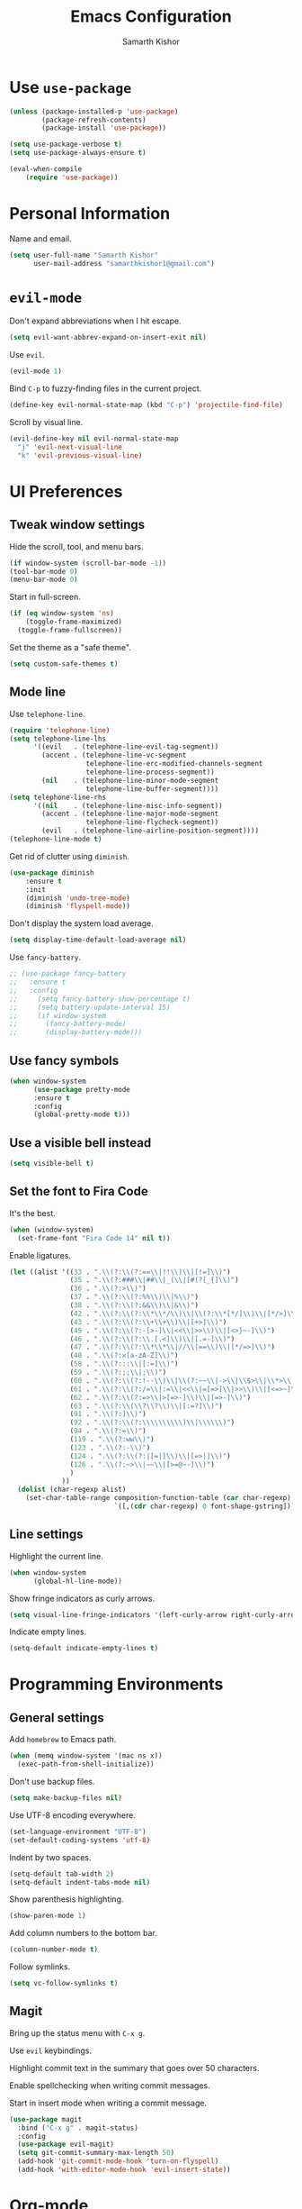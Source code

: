 #+TITLE: Emacs Configuration
#+AUTHOR: Samarth Kishor
#+OPTIONS: toc:nil num:nil

* Use =use-package=

#+BEGIN_SRC emacs-lisp
(unless (package-installed-p 'use-package)
        (package-refresh-contents)
        (package-install 'use-package))

(setq use-package-verbose t)
(setq use-package-always-ensure t)

(eval-when-compile
    (require 'use-package))
#+END_SRC

* Personal Information

Name and email.

#+BEGIN_SRC emacs-lisp
(setq user-full-name "Samarth Kishor"
      user-mail-address "samarthkishor1@gmail.com")
#+END_SRC

* =evil-mode=

Don't expand abbreviations when I hit escape.

#+BEGIN_SRC emacs-lisp
(setq evil-want-abbrev-expand-on-insert-exit nil)
#+END_SRC

Use =evil=.

#+BEGIN_SRC emacs-lisp
(evil-mode 1)
#+END_SRC

Bind =C-p= to fuzzy-finding files in the current project.

#+BEGIN_SRC emacs-lisp
(define-key evil-normal-state-map (kbd "C-p") 'projectile-find-file)
#+END_SRC

Scroll by visual line.

#+BEGIN_SRC emacs-lisp
(evil-define-key nil evil-normal-state-map
  "j" 'evil-next-visual-line
  "k" 'evil-previous-visual-line)
#+END_SRC

* UI Preferences
** Tweak window settings

Hide the scroll, tool, and menu bars.

#+BEGIN_SRC emacs-lisp
(if window-system (scroll-bar-mode -1))
(tool-bar-mode 0)
(menu-bar-mode 0)
#+END_SRC

Start in full-screen.

#+BEGIN_SRC emacs-lisp
(if (eq window-system 'ns)
    (toggle-frame-maximized)
  (toggle-frame-fullscreen))
#+END_SRC

Set the theme as a "safe theme".

#+BEGIN_SRC emacs-lisp
(setq custom-safe-themes t)
#+END_SRC

** Mode line

Use =telephone-line=.

#+BEGIN_SRC emacs-lisp
  (require 'telephone-line)
  (setq telephone-line-lhs
        '((evil   . (telephone-line-evil-tag-segment))
          (accent . (telephone-line-vc-segment
                     telephone-line-erc-modified-channels-segment
                     telephone-line-process-segment))
          (nil    . (telephone-line-minor-mode-segment
                     telephone-line-buffer-segment))))
  (setq telephone-line-rhs
        '((nil    . (telephone-line-misc-info-segment))
          (accent . (telephone-line-major-mode-segment
                     telephone-line-flycheck-segment))
          (evil   . (telephone-line-airline-position-segment))))
  (telephone-line-mode t)
#+END_SRC

Get rid of clutter using =diminish=.

#+BEGIN_SRC emacs-lisp
  (use-package diminish
      :ensure t
      :init
      (diminish 'undo-tree-mode)
      (diminish 'flyspell-mode))
#+END_SRC

Don't display the system load average.

#+BEGIN_SRC emacs-lisp
  (setq display-time-default-load-average nil)
#+END_SRC

Use =fancy-battery=.

#+BEGIN_SRC emacs-lisp
  ;; (use-package fancy-battery
  ;;   :ensure t
  ;;   :config
  ;;     (setq fancy-battery-show-percentage t)
  ;;     (setq battery-update-interval 15)
  ;;     (if window-system
  ;;       (fancy-battery-mode)
  ;;       (display-battery-mode)))
#+END_SRC

** Use fancy symbols

#+BEGIN_SRC emacs-lisp
  (when window-system
        (use-package pretty-mode
        :ensure t
        :config
        (global-pretty-mode t)))
#+END_SRC

** Use a visible bell instead

#+BEGIN_SRC emacs-lisp
(setq visible-bell t)
#+END_SRC

** Set the font to Fira Code

It's the best.

#+BEGIN_SRC emacs-lisp
(when (window-system)
  (set-frame-font "Fira Code 14" nil t))
#+END_SRC

Enable ligatures.

#+BEGIN_SRC emacs-lisp
(let ((alist '((33 . ".\\(?:\\(?:==\\|!!\\)\\|[!=]\\)")
               (35 . ".\\(?:###\\|##\\|_(\\|[#(?[_{]\\)")
               (36 . ".\\(?:>\\)")
               (37 . ".\\(?:\\(?:%%\\)\\|%\\)")
               (38 . ".\\(?:\\(?:&&\\)\\|&\\)")
               (42 . ".\\(?:\\(?:\\*\\*/\\)\\|\\(?:\\*[*/]\\)\\|[*/>]\\)")
               (43 . ".\\(?:\\(?:\\+\\+\\)\\|[+>]\\)")
               (45 . ".\\(?:\\(?:-[>-]\\|<<\\|>>\\)\\|[<>}~-]\\)")
               (46 . ".\\(?:\\(?:\\.[.<]\\)\\|[.=-]\\)")
               (47 . ".\\(?:\\(?:\\*\\*\\|//\\|==\\)\\|[*/=>]\\)")
               (48 . ".\\(?:x[a-zA-Z]\\)")
               (58 . ".\\(?:::\\|[:=]\\)")
               (59 . ".\\(?:;;\\|;\\)")
               (60 . ".\\(?:\\(?:!--\\)\\|\\(?:~~\\|->\\|\\$>\\|\\*>\\|\\+>\\|--\\|<[<=-]\\|=[<=>]\\||>\\)\\|[*$+~/<=>|-]\\)")
               (61 . ".\\(?:\\(?:/=\\|:=\\|<<\\|=[=>]\\|>>\\)\\|[<=>~]\\)")
               (62 . ".\\(?:\\(?:=>\\|>[=>-]\\)\\|[=>-]\\)")
               (63 . ".\\(?:\\(\\?\\?\\)\\|[:=?]\\)")
               (91 . ".\\(?:]\\)")
               (92 . ".\\(?:\\(?:\\\\\\\\\\)\\|\\\\\\)")
               (94 . ".\\(?:=\\)")
               (119 . ".\\(?:ww\\)")
               (123 . ".\\(?:-\\)")
               (124 . ".\\(?:\\(?:|[=|]\\)\\|[=>|]\\)")
               (126 . ".\\(?:~>\\|~~\\|[>=@~-]\\)")
               )
             ))
  (dolist (char-regexp alist)
    (set-char-table-range composition-function-table (car char-regexp)
                          `([,(cdr char-regexp) 0 font-shape-gstring]))))
#+END_SRC

** Line settings

Highlight the current line.

#+BEGIN_SRC emacs-lisp
(when window-system
      (global-hl-line-mode))
#+END_SRC

Show fringe indicators as curly arrows.

#+BEGIN_SRC emacs-lisp
(setq visual-line-fringe-indicators '(left-curly-arrow right-curly-arrow))
#+END_SRC

Indicate empty lines.

#+BEGIN_SRC emacs-lisp
(setq-default indicate-empty-lines t)
#+END_SRC

* Programming Environments
** General settings

Add =homebrew= to Emacs path.

#+BEGIN_SRC emacs-lisp
(when (memq window-system '(mac ns x))
  (exec-path-from-shell-initialize))
#+END_SRC

Don't use backup files.

#+BEGIN_SRC emacs-lisp
(setq make-backup-files nil)
#+END_SRC

Use UTF-8 encoding everywhere.

#+BEGIN_SRC emacs-lisp
(set-language-environment "UTF-8")
(set-default-coding-systems 'utf-8)
#+END_SRC

Indent by two spaces.

#+BEGIN_SRC emacs-lisp
(setq-default tab-width 2)
(setq-default indent-tabs-mode nil)
#+END_SRC

Show parenthesis highlighting.

#+BEGIN_SRC emacs-lisp
(show-paren-mode 1)
#+END_SRC

Add column numbers to the bottom bar.

#+BEGIN_SRC emacs-lisp
(column-number-mode t)
#+END_SRC

Follow symlinks.

#+BEGIN_SRC emacs-lisp
(setq vc-follow-symlinks t)
#+END_SRC

** Magit

Bring up the status menu with =C-x g=.

Use =evil= keybindings.

Highlight commit text in the summary that goes over 50 characters.

Enable spellchecking when writing commit messages.

Start in insert mode when writing a commit message.

#+BEGIN_SRC emacs-lisp
  (use-package magit
    :bind ("C-x g" . magit-status)
    :config
    (use-package evil-magit)
    (setq git-commit-summary-max-length 50)
    (add-hook 'git-commit-mode-hook 'turn-on-flyspell)
    (add-hook 'with-editor-mode-hook 'evil-insert-state))
#+END_SRC

* Org-mode
** Display Preferences

Use bullets instead of asterisks.

#+BEGIN_SRC emacs-lisp
(use-package org-bullets
  :init
  (add-hook 'org-mode-hook #'org-bullets-mode))
#+END_SRC

Use a little downward-pointing arrow instead of the usual ellipsis that org displays when there’s stuff under a header.

#+BEGIN_SRC emacs-lisp
(setq org-ellipsis "⤵")
#+END_SRC

Use syntax highlighting in source blocks while editing.

#+BEGIN_SRC emacs-lisp
(setq org-src-fontify-natively t)
#+END_SRC

Make TAB act as if it were issued in a buffer of the language’s major mode.

#+BEGIN_SRC emacs-lisp
(setq org-src-tab-acts-natively t)
#+END_SRC

When editing a code snippet, use the current window rather than popping open a new one (which shows the same information).

#+BEGIN_SRC emacs-lisp
(setq org-src-window-setup 'current-window)
#+END_SRC

Enable spellchecking in org-mode.

#+BEGIN_SRC emacs-lisp
(add-hook 'org-mode-hook 'flyspell-mode)
#+END_SRC

Don't change the font height of headers.

#+BEGIN_SRC emacs-lisp
(defun my/org-mode-hook ()
  (dolist (face '(org-level-1
                  org-level-2
                  org-level-3
                  org-level-4
                  org-level-5))
    (set-face-attribute face nil :weight 'semi-bold :height 1.2)))

(add-hook 'org-mode-hook 'my/org-mode-hook)
#+END_SRC

** Task Management

Store org files in Dropbox.

#+BEGIN_SRC emacs-lisp
(setq org-directory "~/Dropbox/org")
#+END_SRC

Setup the global TODO list.

#+BEGIN_SRC emacs-lisp
(setq org-agenda-files (list "~/Dropbox/org/todo.org"
                             "~/Dropbox/org/beorg-local.org"))
#+END_SRC

Record the time a TODO was archived.

#+BEGIN_SRC emacs-lisp
(setq org-log-done 'time)
#+END_SRC

** Exporting

Change straight quotes to curly quotes when exporting.

#+BEGIN_SRC emacs-lisp
(setq org-export-with-smart-quotes t)
#+END_SRC

Don’t include a footer with my contact and publishing information at the bottom of every exported HTML document.

#+BEGIN_SRC emacs-lisp
(setq org-html-postamble nil)
#+END_SRC

Use Firefox when exporting to HTML.

#+BEGIN_SRC emacs-lisp
(setq browse-url-browser-function 'browse-url-generic
      browse-url-generic-program "firefox")

(setenv "BROWSER" "firefox")
#+END_SRC

Produce pdfs with syntax highlighting with =minted=.

#+BEGIN_SRC emacs-lisp
(setq org-latex-pdf-process
      '("xelatex -shell-escape -interaction nonstopmode -output-directory %o %f"
        "xelatex -shell-escape -interaction nonstopmode -output-directory %o %f"
        "xelatex -shell-escape -interaction nonstopmode -output-directory %o %f"))

(add-to-list 'org-latex-packages-alist '("" "minted"))
(setq org-latex-listings 'minted)
#+END_SRC

* Helm

Use Helm for incremental completions and narrowing selections.

#+BEGIN_SRC emacs-lisp
  (use-package helm
    :ensure t
    :diminish helm-mode
    :bind
    ("C-x C-f" . 'helm-find-files)
    ("C-x C-b" . 'helm-buffers-list)
    ("M-x" . 'helm-M-x)
    :init
    (helm-mode 1))
#+END_SRC

* Prose
** Linting

Use =proselint=.

#+BEGIN_SRC emacs-lisp
(require 'flycheck)

(flycheck-define-checker proselint
  "A linter for prose."
  :command ("proselint" source-inplace)
  :error-patterns
  ((warning line-start (file-name) ":" line ":" column ": "
            (id (one-or-more (not (any " "))))
            (message (one-or-more not-newline)
                     (zero-or-more "\n" (any " ") (one-or-more not-newline)))
            line-end))
  :modes (text-mode markdown-mode gfm-mode org-mode))

(add-to-list 'flycheck-checkers 'proselint)
#+END_SRC

Use flycheck in the appropriate buffer.

#+BEGIN_SRC emacs-lisp
(add-hook 'markdown-mode-hook #'flycheck-mode)
(add-hook 'gfm-mode-hook #'flycheck-mode)
(add-hook 'text-mode-hook #'flycheck-mode)
(add-hook 'org-mode-hook #'flycheck-mode)
#+END_SRC

Diminish =flycheck=.

#+BEGIN_SRC emacs-lisp
  (diminish 'flycheck-mode)
#+END_SRC

Set spell checker to =aspell=.

#+BEGIN_SRC emacs-lisp
(setq ispell-program-name "/usr/local/bin/aspell")
#+END_SRC

* Editing Settings
** Visit Emacs configuration

Bind C-c e to open Emacs configuration file.

#+BEGIN_SRC emacs-lisp
(defun visit-emacs-config ()
  (interactive)
  (find-file "~/.emacs.d/configuration.org"))

(global-set-key (kbd "C-c e") 'visit-emacs-config)
#+END_SRC

** Reload Emacs configuration

#+BEGIN_SRC emacs-lisp
  (defun config-reload ()
    "Reloads ~/.emacs.d/configuration.org at runtime"
    (interactive)
    (org-babel-load-file (expand-file-name "~/.emacs.d/configuration.org")))

  (global-set-key (kbd "C-c r") 'config-reload)
#+END_SRC
** Save location within a file

If I close the file and open it later, I will return to the place I left off.

#+BEGIN_SRC emacs-lisp
(save-place-mode t)
#+END_SRC

** Always indent with spaces

No explanation needed.

#+BEGIN_SRC emacs-lisp
(setq-default indent-tabs-mode nil)
#+END_SRC

** Use =projectile= everywhere

#+BEGIN_SRC emacs-lisp
  (use-package projectile
    :ensure t
    :diminish projectile-mode
    :init
      (projectile-mode 1))
#+END_SRC
** Smooth scrolling

Makes scrolling a whole lot nicer.

#+BEGIN_SRC emacs-lisp
(setq scroll-conservatively 100)
#+END_SRC
** Command completion

Use =which-key= to offer suggestions for completing a command.

#+BEGIN_SRC emacs-lisp
  (use-package which-key
    :ensure t
    :diminish which-key-mode
    :config
      (which-key-mode))
#+END_SRC
** Whitespace

Delete trailing whitespace after saving.

#+BEGIN_SRC emacs-lisp
(add-hook 'before-save-hook 'delete-trailing-whitespace)
#+END_SRC

